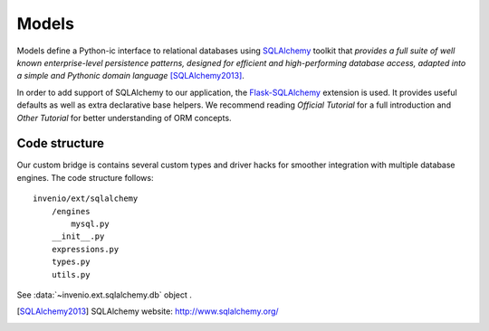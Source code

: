 .. _developers-models:

Models
======

Models define a Python-ic interface to relational databases using
`SQLAlchemy`_ toolkit that *provides a full suite of well
known enterprise-level persistence patterns, designed for efficient and
high-performing database access, adapted into a simple and Pythonic domain
language* [SQLAlchemy2013]_.

In order to add support of SQLAlchemy to our application, the
`Flask-SQLAlchemy`_ extension is used.  It provides useful defaults as
well as extra declarative base helpers.  We recommend reading
`Official Tutorial` for a full introduction and `Other Tutorial` for
better understanding of ORM concepts.


Code structure
--------------

Our custom bridge is contains several custom types and driver hacks for
smoother integration with multiple database engines. The code structure
follows::

    invenio/ext/sqlalchemy
        /engines
            mysql.py
        __init__.py
        expressions.py
        types.py
        utils.py




See :data:`~invenio.ext.sqlalchemy.db` object .



.. _SQLAlchemy: http://www.sqlalchemy.org/
.. _Flask-SQLAlchemy: http://pythonhosted.org/Flask-SQLAlchemy/
.. _Official Tutorial: http://docs.sqlalchemy.org/en/latest/orm/tutorial.html
.. _Other Tutorial: http://www.rmunn.com/sqlalchemy-tutorial/tutorial.html

.. [SQLAlchemy2013] SQLAlchemy website: http://www.sqlalchemy.org/
